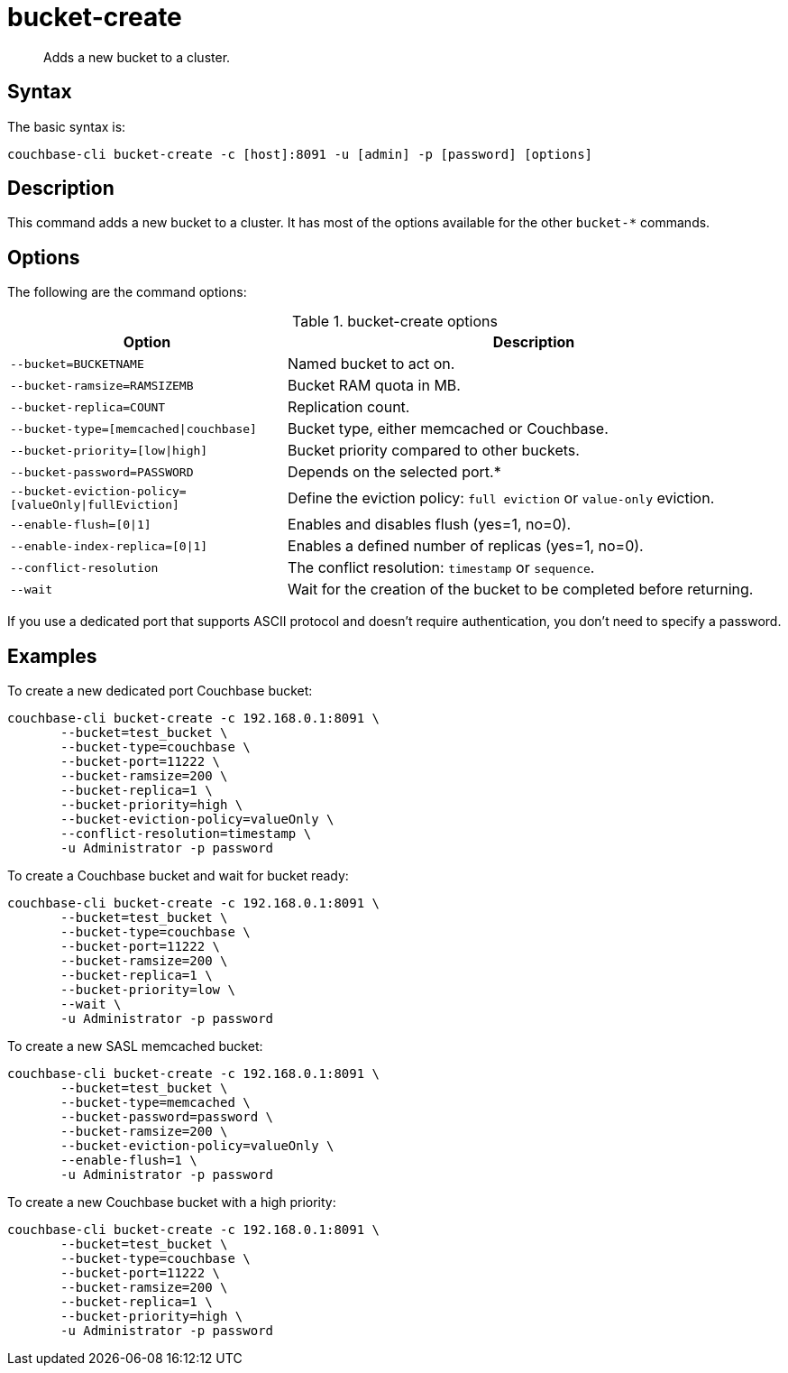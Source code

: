 = bucket-create
:page-topic-type: reference

[abstract]
Adds a new bucket to a cluster.

== Syntax

The basic syntax is:

----
couchbase-cli bucket-create -c [host]:8091 -u [admin] -p [password] [options]
----

== Description

This command adds a new bucket to a cluster.
It has most of the options available for the other [.cmd]`bucket-*` commands.

== Options

The following are the command options:

.bucket-create options
[cols="100,179"]
|===
| Option | Description

| `--bucket=BUCKETNAME`
| Named bucket to act on.

| `--bucket-ramsize=RAMSIZEMB`
| Bucket RAM quota in MB.

| `--bucket-replica=COUNT`
| Replication count.

| `--bucket-type=[memcached{vbar}couchbase]`
| Bucket type, either memcached or Couchbase.

| `--bucket-priority=[low{vbar}high]`
| Bucket priority compared to other buckets.

| `--bucket-password=PASSWORD`
| Depends on the selected port.*

| `--bucket-eviction-policy=[valueOnly{vbar}fullEviction]`
| Define the eviction policy: `full eviction` or `value-only` eviction.

| `--enable-flush=[0{vbar}1]`
| Enables and disables flush (yes=1, no=0).

| `--enable-index-replica=[0{vbar}1]`
| Enables a defined number of replicas (yes=1, no=0).

| `--conflict-resolution`
| The conflict resolution: `timestamp` or `sequence`.

| `--wait`
| Wait for the creation of the bucket to be completed before returning.
|===

If you use a dedicated port that supports ASCII protocol and doesn't require authentication, you don’t need to specify a password.

== Examples

To create a new dedicated port Couchbase bucket:

----
couchbase-cli bucket-create -c 192.168.0.1:8091 \
       --bucket=test_bucket \
       --bucket-type=couchbase \
       --bucket-port=11222 \
       --bucket-ramsize=200 \
       --bucket-replica=1 \
       --bucket-priority=high \
       --bucket-eviction-policy=valueOnly \
       --conflict-resolution=timestamp \
       -u Administrator -p password
----

To create a Couchbase bucket and wait for bucket ready:

----
couchbase-cli bucket-create -c 192.168.0.1:8091 \
       --bucket=test_bucket \
       --bucket-type=couchbase \
       --bucket-port=11222 \
       --bucket-ramsize=200 \
       --bucket-replica=1 \
       --bucket-priority=low \
       --wait \
       -u Administrator -p password
----

To create a new SASL memcached bucket:

----
couchbase-cli bucket-create -c 192.168.0.1:8091 \
       --bucket=test_bucket \
       --bucket-type=memcached \
       --bucket-password=password \
       --bucket-ramsize=200 \
       --bucket-eviction-policy=valueOnly \
       --enable-flush=1 \
       -u Administrator -p password
----

To create a new Couchbase bucket with a high priority:

----
couchbase-cli bucket-create -c 192.168.0.1:8091 \
       --bucket=test_bucket \
       --bucket-type=couchbase \
       --bucket-port=11222 \
       --bucket-ramsize=200 \
       --bucket-replica=1 \
       --bucket-priority=high \
       -u Administrator -p password
----
